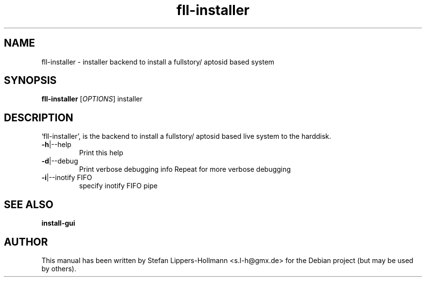 .TH fll-installer "3" "January 2015" "fll-installer [OPTIONS]" "User Commands (1)"
.SH NAME
fll-installer - installer backend to install a fullstory/ aptosid based system
.SH SYNOPSIS
.B fll-installer
[\fIOPTIONS\fR]
installer
.SH DESCRIPTION
`fll-installer', is the backend to install a fullstory/ aptosid based live
system to the harddisk.
.TP
\fB\-h\fR|\-\-help
Print this help
.TP
\fB\-d\fR|\-\-debug
Print verbose debugging info
Repeat for more verbose debugging
.TP
\fB\-i\fR|\-\-inotify FIFO
specify inotify FIFO pipe
.SH "SEE ALSO"
.BR install-gui
.SH AUTHOR
This manual has been written by Stefan Lippers-Hollmann <s.l-h@gmx.de> for 
the Debian project (but may be used by others).
